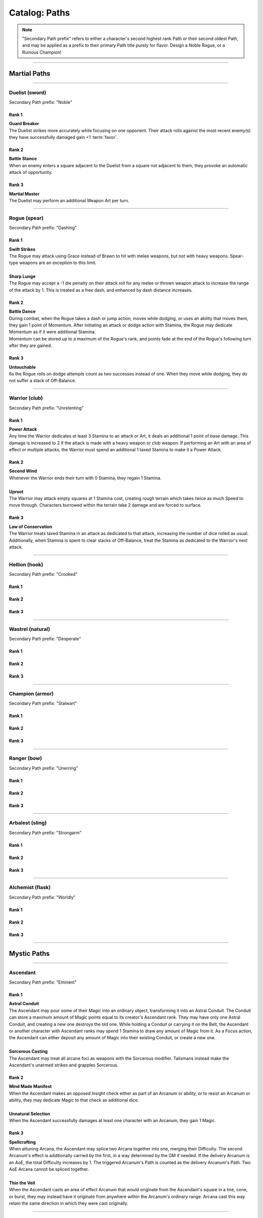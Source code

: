 *****
Catalog: Paths
*****

.. Note::
  "Secondary Path prefix" refers to either a character's second highest rank Path or their second oldest Path, and may be applied as a prefix to their primary Path title purely for flavor. Design a Noble Rogue, or a Ruinous Champion!

--------

Martial Paths
=============

--------

Duelist (sword)
------
Secondary Path prefix: "Noble"

Rank 1
~~~~~~
| **Guard Breaker**
| The Duelist strikes more accurately while focusing on one opponent. Their attack rolls against the most recent enemy(s) they have successfully damaged gain +1 :term:`favor`.

Rank 2
~~~~~~
| **Battle Stance**
| When an enemy enters a square adjacent to the Duelist from a square not adjacent to them, they provoke an automatic attack of opportunity.

Rank 3
~~~~~~
| **Martial Master**
| The Duelist may perform an additional Weapon Art per turn.

--------

Rogue (spear)
-------
Secondary Path prefix: "Dashing"

Rank 1
~~~~~~
| **Swift Strikes**
| The Rogue may attack using Grace instead of Brawn to hit with melee weapons, but not with heavy weapons. Spear-type weapons are an exception to this limit.
| 
| **Sharp Lunge**
| The Rogue may accept a -1 die penalty on their attack roll for any melee or thrown weapon attack to increase the range of the attack by 1. This is treated as a free dash, and enhanced by dash distance increases.

Rank 2
~~~~~~
| **Battle Dance**
| During combat, when the Rogue takes a dash or jump action, moves while dodging, or uses an ability that moves them, they gain 1 point of Momentum. After initiating an attack or dodge action with Stamina, the Rogue may dedicate Momentum as if it were additional Stamina.
| Momentum can be stored up to a maximum of the Rogue's rank, and points fade at the end of the Rogue's following turn after they are gained.

Rank 3
~~~~~~
| **Untouchable**
| 6s the Rogue rolls on dodge attempts count as two successes instead of one. When they move while dodging, they do not suffer a stack of Off-Balance.

--------

Warrior (club)
-------
Secondary Path prefix: "Unrelenting"

.. card::
  :shadow: none
  :class-card: sd-mx-4 sd-text-muted sd-font-italic sd-rounded-3
  :class-body: sd-py-2

  .. div:: sd-mb-1

    Placeholder

  .. div:: sd-text-right

    -- placeholder person

Rank 1
~~~~~~
| **Power Attack**
| Any time the Warrior dedicates at least 3 Stamina to an attack or Art, it deals an additional 1 point of base damage. This damage is increased to 2 if the attack is made with a heavy weapon or club weapon. If performing an Art with an area of effect or multiple attacks, the Warrior must spend an additional 1 taxed Stamina to make it a Power Attack.

Rank 2
~~~~~~
| **Second Wind**
| Whenever the Warrior ends their turn with 0 Stamina, they regain 1 Stamina.
| 
| **Uproot**
| The Warrior may attack empty squares at 1 Stamina cost, creating rough terrain which takes twice as much Speed to move through. Characters burrowed within the terrain take 2 damage and are forced to surface.

Rank 3
~~~~~~
| **Law of Conservation**
| The Warrior treats taxed Stamina in an attack as dedicated to that attack, increasing the number of dice rolled as usual. Additionally, when Stamina is spent to clear stacks of Off-Balance, treat the Stamina as dedicated to the Warrior's next attack.

--------

Hellion (hook)
---------
Secondary Path prefix: "Crooked"

Rank 1
~~~~~~

Rank 2
~~~~~~

Rank 3
~~~~~~

--------

Wastrel (natural)
-------
Secondary Path prefix: "Desperate"

Rank 1
~~~~~~

Rank 2
~~~~~~

Rank 3
~~~~~~

--------

Champion (armor)
------
Secondary Path prefix: "Stalwart"

Rank 1
~~~~~~

Rank 2
~~~~~~

Rank 3
~~~~~~

--------

Ranger (bow)
------
Secondary Path prefix: "Unerring"

Rank 1
~~~~~~

Rank 2
~~~~~~

Rank 3
~~~~~~

--------

Arbalest (sling)
--------
Secondary Path prefix: "Strongarm"

Rank 1
~~~~~~

Rank 2
~~~~~~

Rank 3
~~~~~~

--------

Alchemist (flask)
---------
Secondary Path prefix: "Worldly"

Rank 1
~~~~~~

Rank 2
~~~~~~

Rank 3
~~~~~~

--------

Mystic Paths
============

--------

Ascendant
---------

Secondary Path prefix: "Eminent"

.. card::
  :shadow: none
  :class-card: sd-mx-4 sd-text-muted sd-font-italic sd-rounded-3
  :class-body: sd-py-2

  All living things, willfully or not, are destined to rise above one another; thus is the way of nature. Is it not simply natural, then, to seek the truest final Ascension, learning from the folly of those who came before?

Rank 1
~~~~~~
| **Astral Conduit**
| The Ascendant may pour some of their Magic into an ordinary object, transforming it into an Astral Conduit. The Conduit can store a maximum amount of Magic points equal to its creator's Ascendant rank. They may have only one Astral Conduit, and creating a new one destroys the old one. While holding a Conduit or carrying it on the Belt, the Ascendant or another character with Ascendant ranks may spend 1 Stamina to draw any amount of Magic from it. As a Focus action, the Ascendant can either deposit any amount of Magic into their existing Conduit, or create a new one.
|
| **Sorcerous Casting**
| The Ascendant may treat all arcane foci as weapons with the Sorcerous modifier. Talismans instead make the Ascendant's unarmed strikes and grapples Sorcerous.

Rank 2
~~~~~~
| **Mind Made Manifest**
| When the Ascendant makes an opposed Insight check either as part of an Arcanum or ability, or to resist an Arcanum or ability, they may dedicate Magic to that check as additional dice.
|
| **Unnatural Selection**
| When the Ascendant successfully damages at least one character with an Arcanum, they gain 1 Magic.

Rank 3
~~~~~~
| **Spellcrafting**
| When attuning Arcana, the Ascendant may splice two Arcana together into one, merging their Difficulty. The second Arcanum's effect is additionally carried by the first, in a way determined by the GM if needed. If the delivery Arcanum is an AoE, the total Difficulty increases by 1. The triggered Arcanum's Path is counted as the delivery Arcanum's Path. Two AoE Arcana cannot be spliced together.
|
| **Thin the Veil**
| When the Ascendant casts an area of effect Arcanum that would originate from the Ascendant's square in a line, cone, or burst, they may instead have it originate from anywhere within the Arcanum's ordinary range. Arcana cast this way retain the same direction in which they were cast originally.

--------

Path of the Cloak
-----
Secondary Path prefix: "Shrouded"

Rank 1
~~~~~~

Rank 2
~~~~~~

Rank 3
~~~~~~

--------

Path of the Dreamer
-----
Secondary Path prefix: "Awakened"

Rank 1
~~~~~~

Rank 2
~~~~~~

Rank 3
~~~~~~

--------

Arsonist
---------
Secondary Path prefix: "Fiery"

Rank 1
~~~~~~

Rank 2
~~~~~~

Rank 3
~~~~~~

--------

Path of Growth
-----
Secondary Path prefix: "Verdant"

Rank 1
~~~~~~

Rank 2
~~~~~~

Rank 3
~~~~~~

--------

Thaumaturge (wild?)
-----
Secondary Path prefix: "Hedge"

Rank 1
~~~~~~

Rank 2
~~~~~~

Rank 3
~~~~~~

--------

Heretic
-----
Secondary Path prefix: "Ruinous"

Rank 1
~~~~~~

Rank 2
~~~~~~

Rank 3
~~~~~~
